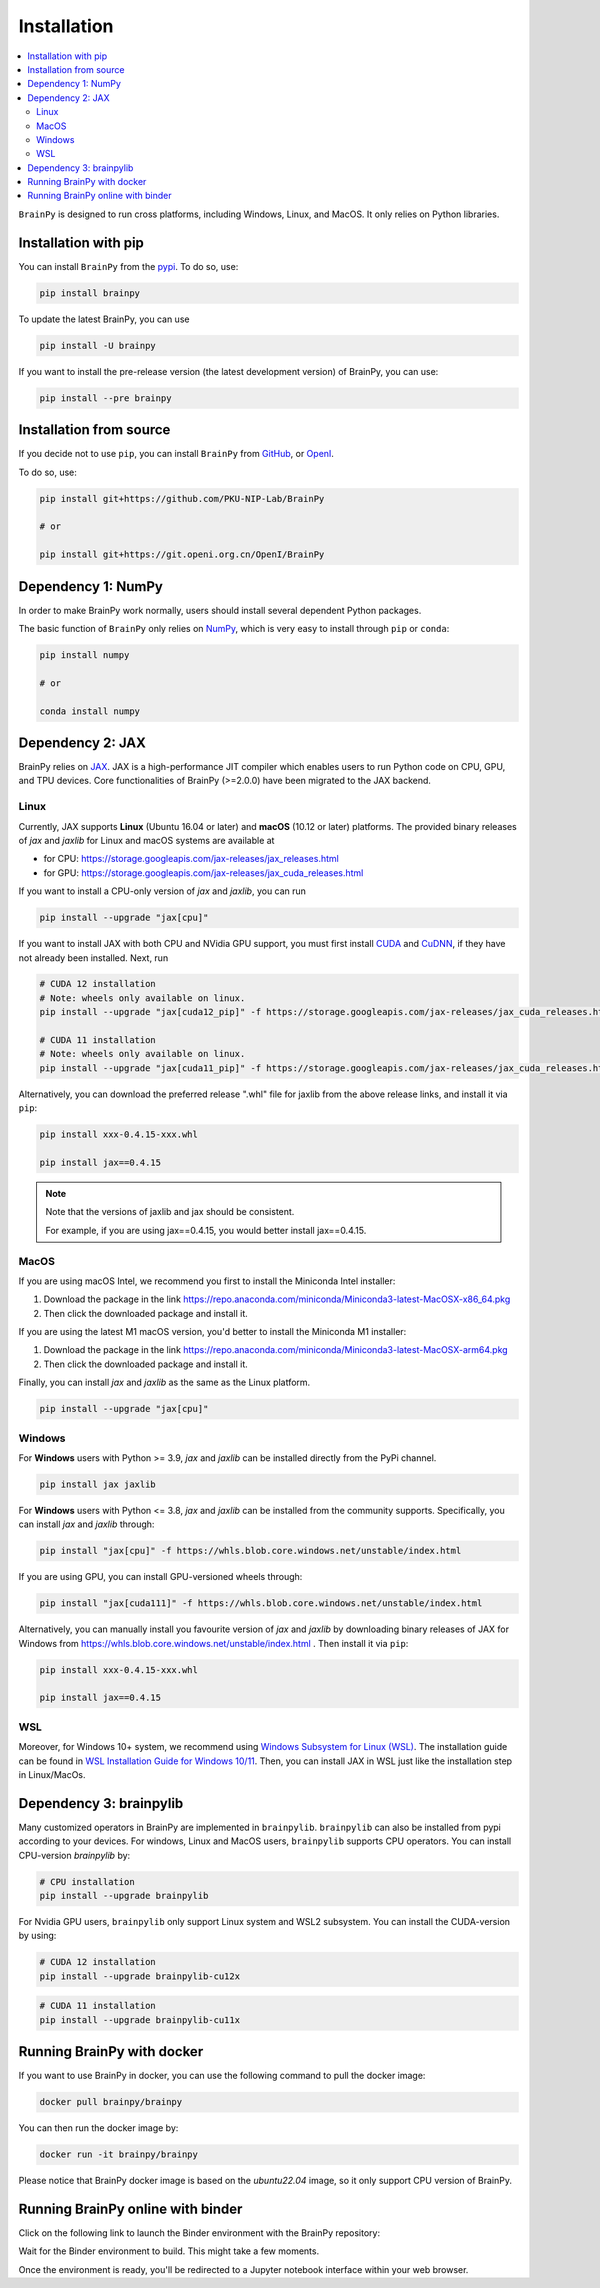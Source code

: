 Installation
============

.. contents::
    :local:
    :depth: 2


``BrainPy`` is designed to run cross platforms, including Windows,
Linux, and MacOS. It only relies on Python libraries.


Installation with pip
---------------------

You can install ``BrainPy`` from the `pypi <https://pypi.org/project/brainpy/>`_.
To do so, use:

.. code-block:: bash

    pip install brainpy

To update the latest BrainPy, you can use

.. code-block:: bash

    pip install -U brainpy


If you want to install the pre-release version (the latest development version)
of BrainPy, you can use:

.. code-block:: bash

   pip install --pre brainpy



Installation from source
------------------------

If you decide not to use ``pip``, you can install ``BrainPy`` from
`GitHub <https://github.com/PKU-NIP-Lab/BrainPy>`_,
or `OpenI <https://git.openi.org.cn/OpenI/BrainPy>`_.

To do so, use:

.. code-block:: bash

    pip install git+https://github.com/PKU-NIP-Lab/BrainPy

    # or

    pip install git+https://git.openi.org.cn/OpenI/BrainPy


Dependency 1: NumPy
--------------------------------

In order to make BrainPy work normally, users should install
several dependent Python packages.

The basic function of ``BrainPy`` only relies on `NumPy`_, which is very
easy to install through ``pip`` or ``conda``:

.. code-block:: bash

    pip install numpy

    # or

    conda install numpy

Dependency 2: JAX
-----------------

BrainPy relies on `JAX`_. JAX is a high-performance JIT compiler which enables
users to run Python code on CPU, GPU, and TPU devices. Core functionalities of
BrainPy (>=2.0.0) have been migrated to the JAX backend.

Linux
^^^^^

Currently, JAX supports **Linux** (Ubuntu 16.04 or later) and **macOS** (10.12 or
later) platforms. The provided binary releases of `jax` and `jaxlib` for Linux and macOS
systems are available at

- for CPU: https://storage.googleapis.com/jax-releases/jax_releases.html
- for GPU: https://storage.googleapis.com/jax-releases/jax_cuda_releases.html


If you want to install a CPU-only version of `jax` and `jaxlib`, you can run

.. code-block:: bash

    pip install --upgrade "jax[cpu]"

If you want to install JAX with both CPU and NVidia GPU support, you must first install
`CUDA`_ and `CuDNN`_, if they have not already been installed. Next, run

.. code-block:: bash

    # CUDA 12 installation
    # Note: wheels only available on linux.
    pip install --upgrade "jax[cuda12_pip]" -f https://storage.googleapis.com/jax-releases/jax_cuda_releases.html

    # CUDA 11 installation
    # Note: wheels only available on linux.
    pip install --upgrade "jax[cuda11_pip]" -f https://storage.googleapis.com/jax-releases/jax_cuda_releases.html


Alternatively, you can download the preferred release ".whl" file for jaxlib
from the above release links, and install it via ``pip``:

.. code-block:: bash

    pip install xxx-0.4.15-xxx.whl

    pip install jax==0.4.15

.. note::

    Note that the versions of jaxlib and jax should be consistent.

    For example, if you are using jax==0.4.15, you would better install jax==0.4.15.


MacOS
^^^^^

If you are using macOS Intel, we recommend you first to install the Miniconda Intel installer:

1. Download the package in the link https://repo.anaconda.com/miniconda/Miniconda3-latest-MacOSX-x86_64.pkg
2. Then click the downloaded package and install it.


If you are using the latest M1 macOS version, you'd better to install the Miniconda M1 installer:


1. Download the package in the link https://repo.anaconda.com/miniconda/Miniconda3-latest-MacOSX-arm64.pkg
2. Then click the downloaded package and install it.


Finally, you can install `jax` and `jaxlib` as the same as the Linux platform.

.. code-block:: bash

   pip install --upgrade "jax[cpu]"



Windows
^^^^^^^

For **Windows** users with Python >= 3.9, `jax` and `jaxlib` can be installed
directly from the PyPi channel.

.. code-block:: bash

   pip install jax jaxlib


For **Windows** users with Python <= 3.8, `jax` and `jaxlib` can be installed
from the community supports. Specifically, you can install `jax` and `jaxlib` through:

.. code-block:: bash

   pip install "jax[cpu]" -f https://whls.blob.core.windows.net/unstable/index.html

If you are using GPU, you can install GPU-versioned wheels through:

.. code-block:: bash

   pip install "jax[cuda111]" -f https://whls.blob.core.windows.net/unstable/index.html

Alternatively, you can manually install you favourite version of `jax` and `jaxlib` by
downloading binary releases of JAX for Windows from
https://whls.blob.core.windows.net/unstable/index.html .
Then install it via ``pip``:

.. code-block:: bash

    pip install xxx-0.4.15-xxx.whl

    pip install jax==0.4.15

WSL
^^^

Moreover, for Windows 10+ system, we recommend using `Windows Subsystem for Linux (WSL)`_.
The installation guide can be found in
`WSL Installation Guide for Windows 10/11 <https://docs.microsoft.com/en-us/windows/wsl/install-win10>`_.
Then, you can install JAX in WSL just like the installation step in Linux/MacOs.


Dependency 3: brainpylib
------------------------

Many customized operators in BrainPy are implemented in ``brainpylib``.
``brainpylib`` can also be installed from pypi according to your devices.
For windows, Linux and MacOS users, ``brainpylib`` supports CPU operators.
You can install CPU-version `brainpylib` by:

.. code-block:: bash

    # CPU installation
    pip install --upgrade brainpylib

For Nvidia GPU users, ``brainpylib`` only support Linux system and WSL2 subsystem. You can install the CUDA-version by using:

.. code-block:: bash

    # CUDA 12 installation
    pip install --upgrade brainpylib-cu12x

.. code-block:: bash

    # CUDA 11 installation
    pip install --upgrade brainpylib-cu11x

Running BrainPy with docker
------------------------

If you want to use BrainPy in docker, you can use the following command to pull the docker image:

.. code:: bash

   docker pull brainpy/brainpy

You can then run the docker image by:

.. code:: bash

   docker run -it brainpy/brainpy

Please notice that BrainPy docker image is based on the `ubuntu22.04` image, so it only support CPU version of BrainPy.


Running BrainPy online with binder
----------------------------------

Click on the following link to launch the Binder environment with the
BrainPy repository:

|image1|

Wait for the Binder environment to build. This might take a few moments.

Once the environment is ready, you'll be redirected to a Jupyter
notebook interface within your web browser.

.. |image1| image:: https://camo.githubusercontent.com/581c077bdbc6ca6899c86d0acc6145ae85e9d80e6f805a1071793dbe48917982/68747470733a2f2f6d7962696e6465722e6f72672f62616467655f6c6f676f2e737667
   :target: https://mybinder.org/v2/gh/brainpy/BrainPy-binder/main


.. _NumPy: https://numpy.org/
.. _Matplotlib: https://matplotlib.org/
.. _JAX: https://github.com/google/jax
.. _Windows Subsystem for Linux (WSL): https://docs.microsoft.com/en-us/windows/wsl/about
.. _build JAX from source: https://jax.readthedocs.io/en/latest/developer.html
.. _SymPy: https://github.com/sympy/sympy
.. _Numba: https://numba.pydata.org/
.. _CUDA: https://developer.nvidia.com/cuda-downloads
.. _CuDNN: https://developer.nvidia.com/CUDNN

